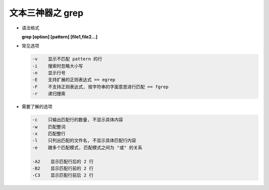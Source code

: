 ===================
 文本三神器之 grep
===================

- 语法格式

  **grep [option] [pattern] [file1,file2...]**

- 常见选项

  .. code-block:: shell

     -v    显示不匹配 pattern 的行
     -i    搜索时忽略大小写
     -n    显示行号
     -E    支持扩展的正则表达式 == egrep
     -F    不支持正则表达式, 按字符串的字面意思进行匹配 == fgrep
     -r    递归搜索

- 需要了解的选项

  .. code-block:: shell

     -c    只输出匹配行的数量, 不显示具体内容
     -w    匹配整词
     -x    匹配整行
     -l    只列出匹配的文件名, 不显示具体匹配行内容
     -e    跟多个匹配模式, 匹配模式之间为 "或" 的关系
     
     -A2    显示匹配行后的 2 行
     -B2    显示匹配行前的 2 行
     -C3    显示匹配行前后 2 行
